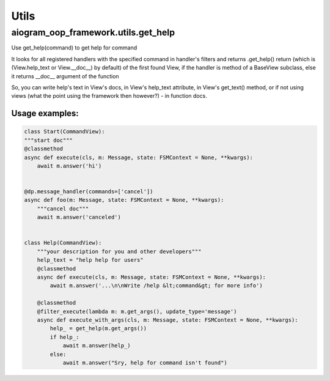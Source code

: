 Utils
=====

aiogram_oop_framework.utils.get_help
-------------------------------------
Use get_help(command) to get help for command

It looks for all registered handlers with the specified command in handler's filters and returns .get_help() return (which is (View.help_text or View.__doc__) by default) of the first found View, if the handler is method of a BaseView subclass, else it returns __doc__ argument of the function

So, you can write help's text in View's docs, in View's help_text attribute, in View's get_text() method, or if not using views (what the point using the framework then however?) - in function docs.


Usage examples:
+++++++++++++++

.. code-block:: python

    class Start(CommandView):
    """start doc"""
    @classmethod
    async def execute(cls, m: Message, state: FSMContext = None, **kwargs):
        await m.answer('hi')


    @dp.message_handler(commands=['cancel'])
    async def foo(m: Message, state: FSMContext = None, **kwargs):
        """cancel doc"""
        await m.answer('canceled')


    class Help(CommandView):
        """your description for you and other developers"""
        help_text = "help help for users"
        @classmethod
        async def execute(cls, m: Message, state: FSMContext = None, **kwargs):
            await m.answer('...\n\nWrite /help &lt;command&gt; for more info')

        @classmethod
        @filter_execute(lambda m: m.get_args(), update_type='message')
        async def execute_with_args(cls, m: Message, state: FSMContext = None, **kwargs):
            help_ = get_help(m.get_args())
            if help_:
                await m.answer(help_)
            else:
                await m.answer("Sry, help for command isn't found")


